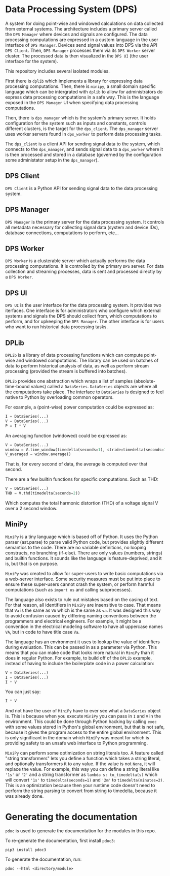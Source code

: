 * Data Processing System (DPS)

A system for doing point-wise and windowed calculations on data
collected from external systems. The architecture includes a primary
server called the ~DPS Manager~ where devices and signals are
configured. The data processing computations are expressed in a custom
language in the user interface of ~DPS Manager~. Devices send signal values into
DPS via the API ~DPS Client~. Then, ~DPS Manager~ processes them via its
~DPS Worker~ server cluster. The processed data is then visualized in
the ~DPS UI~ (the user interface for the system).

This repository includes several isolated modules.

First there is ~dplib~ which implements a library for
expressing data processing computations. Then, there is ~minipy~, a
small domain specific language which can be intergrated with ~dplib~ to
allow for administrators do express data processing computations in a
safe way. This is the language exposed in the ~DPS Manager~ UI when
specifying data processing computations.

Then, there is ~dps_manager~ which is the system's primary server. It holds configuration
for the system such as inputs and constants, controls different
clusters, is the target for the ~dps_client~. The ~dps_manager~ server
uses worker servers found in ~dps_worker~ to perform data processing
tasks. 

The ~dps_client~ is a client API for sending signal data to the system,
which connects to the ~dps_manager~, and sends signal data to a
~dps_worker~ where it is then processed and stored in a database
(governed by the configuration some administator setup in the
~dps_manager~).

** DPS Client
~DPS Client~ is a Python API for sending signal data to the data processing
system. 

** DPS Manager
~DPS Manager~ is the primary server for the data processing system. It controls
all metadata necessary for collecting signal data (system and device
IDs), database connections, computations to perform, etc...

** DPS Worker
~DPS Worker~ is a clusterable server which actually performs the data
processing computations. It is controlled by the primary ~DPS~
server. For data collection and streaming processes, data is sent
and processed directly by a ~DPS Worker~. 

** DPS UI
~DPS UI~ is the user interface for the data processing system. It
provides two iterfaces. One interface is for administrators who
configure which external systems and signals the DPS should collect from,
which computations to perform, and for upkeeping the ~DPS Manager~. The
other interface is for users who want to run historical data
processing tasks.

** DPLib
~DPLib~ is a library of data processing functions which can compute
point-wise and windowed computations. The library can be used on
batches of data to perform historical analysis of data, as well as
perform stream processing (provided the stream is buffered into batches).

~DPLib~ provides one abstraction which wraps a list of samples (absolute-time-bound
values) called a ~DataSeries~. ~DataSeries~ objects are where all the
computations take place. The interface to ~DataSeries~ is designed to
feel native to Python 
by overloading common operators. 

For example, a (point-wise) power computation could be expressed as:
#+BEGIN_SRC python
I = DataSeries(...) 
V = DataSeries(...)
P = I * V
#+END_SRC

An averaging function (windowed) could be expressed as:
#+BEGIN_SRC python
V = DataSeries(...)
window = V.time_window(timedelta(seconds=1), stride=timedelta(seconds=1))
V_averaged = window.average()
#+END_SRC
That is, for every second of data, the average is computed over that
second.

There are a few builtin functions for specific computations. Such as
THD:
#+BEGIN_SRC python
V = DataSeries(...)
THD = V.thd(timedelta(seconds=2))
#+END_SRC
Which computes the total harmonic distortion (THD) of a voltage signal
V over a 2 second window.

** MiniPy
~MiniPy~ is a tiny language which is based off of Python. It uses the
Python parser (ast.parse) to parse valid Python code, but provides
slightly different semantics to the code. There are no variable definitions, no
looping constructs, no branching (if-else). There are only values
(numbers, strings) and builtin functions. It sounds like the language
is feature-deprived, and it is, but that is on purpose.

~MiniPy~ was created to allow for super-users to write basic
computations via a web-server interface. Some security measures must
be put into place to ensure these super-users cannot crash the system,
or perform harmful computations (such as ~import os~ and calling
subprocesses).

The language also exists to rule out mistakes based on the casing of
text. For that reason, all identifiers in ~MiniPy~ are insensitive to
case. That means that ~Va~ is the same as ~VA~ which is the same as ~va~. 
It was designed this way to avoid confusion caused by differing naming 
conventions between the programmers and electrical engineers. For 
example, it might be a convention in the electrical modeling software to have all
uppercase names ~VA~, but in code to have title case ~Va~.

The language has an environment it uses to lookup the value of
identifiers during evaluation. This can be passed in as a parameter
via Python. This means that you can make code that looks more natural
in ~MiniPy~ than it does in regular Python. For example, to build off of
the ~DPLib~ example, instead of having to include the boilerplate code
in a power calculation:

#+BEGIN_SRC python
V = DataSeries(...)
I = DataSeries(...)
I * V
#+END_SRC

You can just say:

#+BEGIN_SRC python
I * V
#+END_SRC

And not have the user of ~MiniPy~ have to ever see what a ~DataSeries~
object is. This is because when you execute ~MiniPy~ you can pass in ~I~
and ~V~ in the environment. This could be done through Python hacking by
calling ~exec~ with some values stored in Python's global environment,
but that is not safe, because it gives the program access to the
entire global environment. This is only significant in the domain
which ~MiniPy~ was meant for which is providing safety to an unsafe web interface to
Python programming.

~MiniPy~ can perform some optimization on string literals too. 
A feature called "string transformers" lets you define a function which
takes a string literal, and optionally transformers it to any
value. If the value is not ~None~, it will replace the value. For
example, this way you can define a string literal like ~'1s'~ or ~'2'~
and a string transformer as ~lambda s: to_timedelta(s)~ which will
convert ~'1s'~ to ~timedelta(seconds=1)~ and ~'2m'~ to
~timedelta(minutes=2)~. This is an optimization because then your
runtime code doesn't need to perform the string parsing to convert
from string to timedelta, because it was already done.

* Generating the documentation
~pdoc~ is used to generate the documentation for the modules in this
repo.

To re-generate the documentation, first install ~pdoc3~:

#+BEGIN_SRC shell
pip3 install pdoc3
#+END_SRC

To generate the documentation, run:

#+BEGIN_SRC shell
pdoc --html <directory/module>
#+END_SRC
